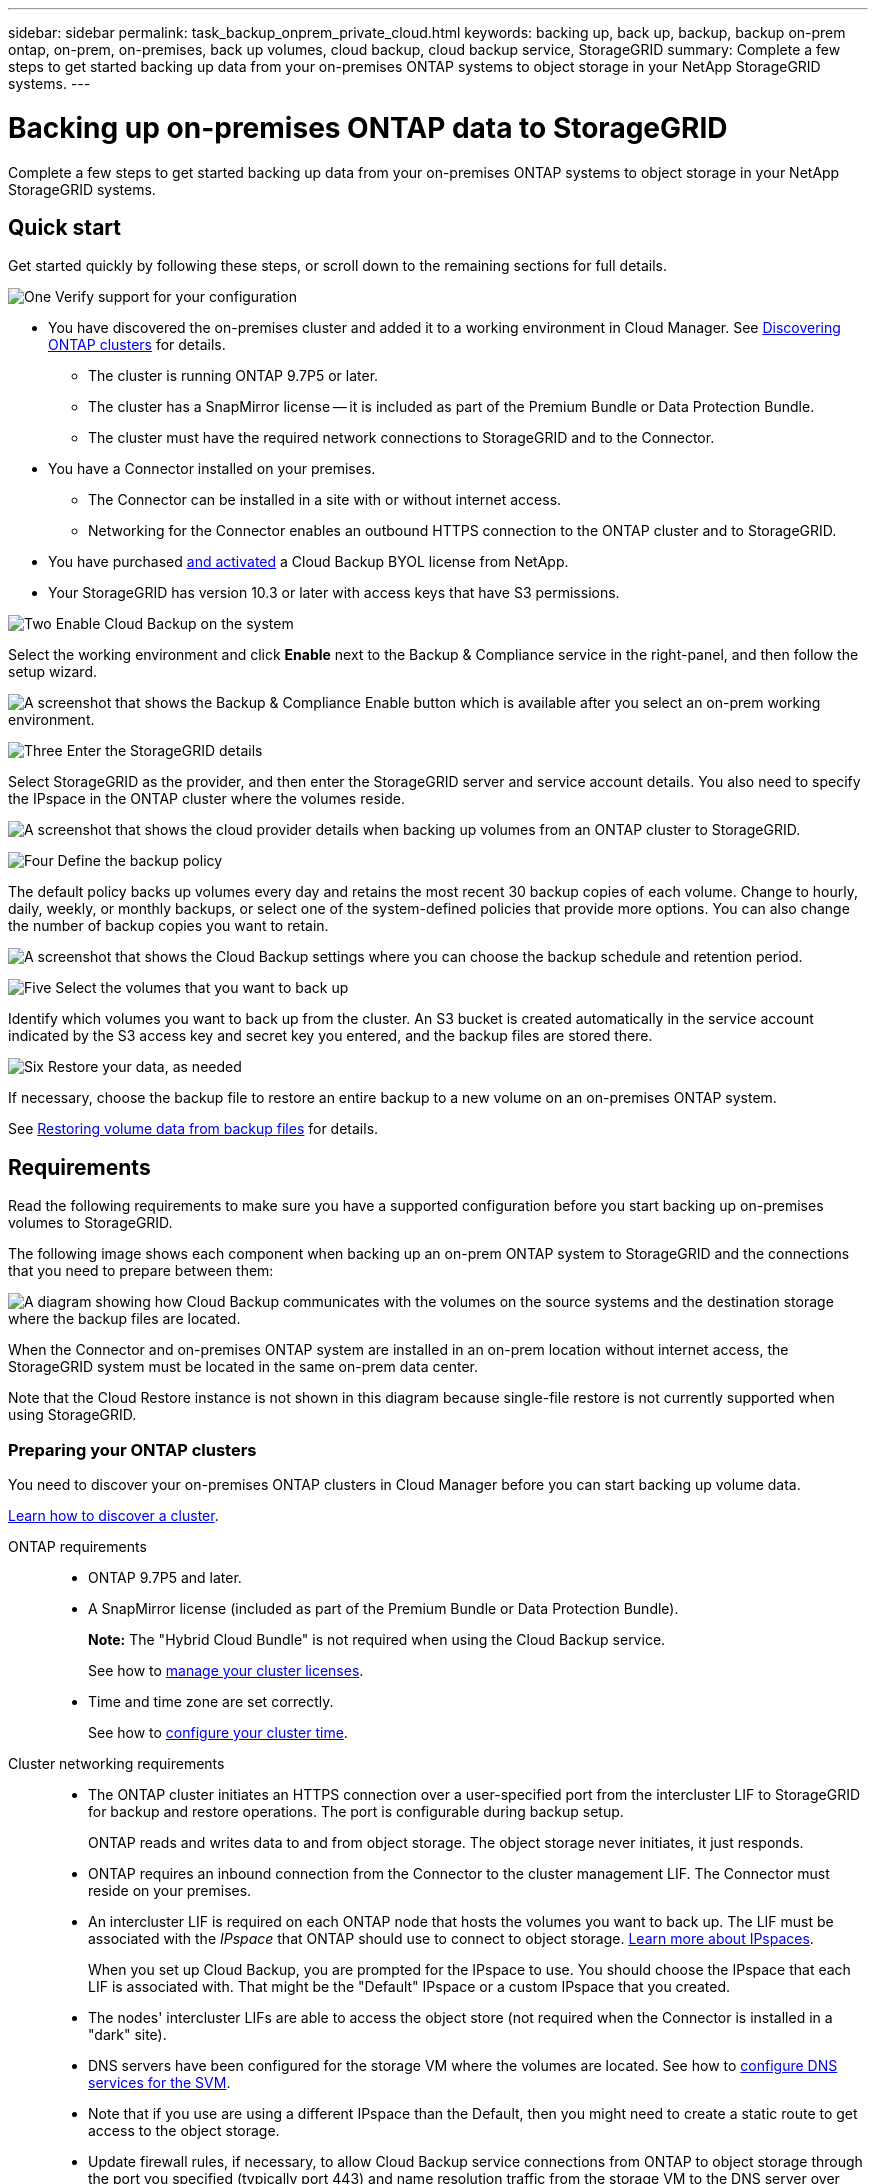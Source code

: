 ---
sidebar: sidebar
permalink: task_backup_onprem_private_cloud.html
keywords: backing up, back up, backup, backup on-prem ontap, on-prem, on-premises, back up volumes, cloud backup, cloud backup service, StorageGRID
summary: Complete a few steps to get started backing up data from your on-premises ONTAP systems to object storage in your NetApp StorageGRID systems.
---

= Backing up on-premises ONTAP data to StorageGRID
:hardbreaks:
:nofooter:
:icons: font
:linkattrs:
:imagesdir: ./media/

[.lead]
Complete a few steps to get started backing up data from your on-premises ONTAP systems to object storage in your NetApp StorageGRID systems.

== Quick start

Get started quickly by following these steps, or scroll down to the remaining sections for full details.

.image:https://raw.githubusercontent.com/NetAppDocs/common/main/media/number-1.png[One] Verify support for your configuration

[role="quick-margin-list"]
* You have discovered the on-premises cluster and added it to a working environment in Cloud Manager. See link:task_discovering_ontap.html[Discovering ONTAP clusters^] for details.
** The cluster is running ONTAP 9.7P5 or later.
** The cluster has a SnapMirror license -- it is included as part of the Premium Bundle or Data Protection Bundle.
** The cluster must have the required network connections to StorageGRID and to the Connector.
* You have a Connector installed on your premises.
** The Connector can be installed in a site with or without internet access.
** Networking for the Connector enables an outbound HTTPS connection to the ONTAP cluster and to StorageGRID.
* You have purchased link:task_licensing_cloud_backup.html#use-a-cloud-backup-byol-license[and activated^] a Cloud Backup BYOL license from NetApp.
* Your StorageGRID has version 10.3 or later with access keys that have S3 permissions.

.image:https://raw.githubusercontent.com/NetAppDocs/common/main/media/number-2.png[Two] Enable Cloud Backup on the system

[role="quick-margin-para"]
Select the working environment and click *Enable* next to the Backup & Compliance service in the right-panel, and then follow the setup wizard.

[role="quick-margin-para"]
image:screenshot_backup_from_onprem_activate.png["A screenshot that shows the Backup & Compliance Enable button which is available after you select an on-prem working environment."]

.image:https://raw.githubusercontent.com/NetAppDocs/common/main/media/number-3.png[Three] Enter the StorageGRID details

[role="quick-margin-para"]
Select StorageGRID as the provider, and then enter the StorageGRID server and service account details. You also need to specify the IPspace in the ONTAP cluster where the volumes reside.

[role="quick-margin-para"]
image:screenshot_backup_provider_settings_storagegrid.png[A screenshot that shows the cloud provider details when backing up volumes from an ONTAP cluster to StorageGRID.]

.image:https://raw.githubusercontent.com/NetAppDocs/common/main/media/number-4.png[Four] Define the backup policy

[role="quick-margin-para"]
The default policy backs up volumes every day and retains the most recent 30 backup copies of each volume. Change to hourly, daily, weekly, or monthly backups, or select one of the system-defined policies that provide more options. You can also change the number of backup copies you want to retain.

[role="quick-margin-para"]
image:screenshot_backup_onprem_policy.png[A screenshot that shows the Cloud Backup settings where you can choose the backup schedule and retention period.]

.image:https://raw.githubusercontent.com/NetAppDocs/common/main/media/number-5.png[Five] Select the volumes that you want to back up

[role="quick-margin-para"]
Identify which volumes you want to back up from the cluster. An S3 bucket is created automatically in the service account indicated by the S3 access key and secret key you entered, and the backup files are stored there.

.image:https://raw.githubusercontent.com/NetAppDocs/common/main/media/number-6.png[Six] Restore your data, as needed

[role="quick-margin-para"]
If necessary, choose the backup file to restore an entire backup to a new volume on an on-premises ONTAP system.

[role="quick-margin-para"]
See link:task_restore_backups.html[Restoring volume data from backup files^] for details.

== Requirements

Read the following requirements to make sure you have a supported configuration before you start backing up on-premises volumes to StorageGRID.

The following image shows each component when backing up an on-prem ONTAP system to StorageGRID and the connections that you need to prepare between them:

image:diagram_cloud_backup_onprem_storagegrid.png[A diagram showing how Cloud Backup communicates with the volumes on the source systems and the destination storage where the backup files are located.]

When the Connector and on-premises ONTAP system are installed in an on-prem location without internet access, the StorageGRID system must be located in the same on-prem data center.

Note that the Cloud Restore instance is not shown in this diagram because single-file restore is not currently supported when using StorageGRID.

=== Preparing your ONTAP clusters

You need to discover your on-premises ONTAP clusters in Cloud Manager before you can start backing up volume data.

link:task_discovering_ontap.html[Learn how to discover a cluster].

ONTAP requirements::
* ONTAP 9.7P5 and later.
* A SnapMirror license (included as part of the Premium Bundle or Data Protection Bundle).
+
*Note:* The "Hybrid Cloud Bundle" is not required when using the Cloud Backup service.
+
See how to https://docs.netapp.com/us-en/ontap/system-admin/manage-licenses-concept.html[manage your cluster licenses^].
*	Time and time zone are set correctly.
+
See how to https://docs.netapp.com/us-en/ontap/system-admin/manage-cluster-time-concept.html[configure your cluster time^].

Cluster networking requirements::
* The ONTAP cluster initiates an HTTPS connection over a user-specified port from the intercluster LIF to StorageGRID for backup and restore operations. The port is configurable during backup setup.
+
ONTAP reads and writes data to and from object storage. The object storage never initiates, it just responds.
+
* ONTAP requires an inbound connection from the Connector to the cluster management LIF. The Connector must reside on your premises.

* An intercluster LIF is required on each ONTAP node that hosts the volumes you want to back up. The LIF must be associated with the _IPspace_ that ONTAP should use to connect to object storage. https://docs.netapp.com/us-en/ontap/networking/standard_properties_of_ipspaces.html[Learn more about IPspaces^].
+
When you set up Cloud Backup, you are prompted for the IPspace to use. You should choose the IPspace that each LIF is associated with. That might be the "Default" IPspace or a custom IPspace that you created.
* The nodes' intercluster LIFs are able to access the object store (not required when the Connector is installed in a "dark" site).
*	DNS servers have been configured for the storage VM where the volumes are located. See how to https://docs.netapp.com/us-en/ontap/networking/configure_dns_services_auto.html[configure DNS services for the SVM^].
* Note that if you use are using a different IPspace than the Default, then you might need to create a static route to get access to the object storage.
* Update firewall rules, if necessary, to allow Cloud Backup service connections from ONTAP to object storage through the port you specified (typically port 443) and name resolution traffic from the storage VM to the DNS server over port 53 (TCP/UDP).

=== Preparing StorageGRID

StorageGRID must meet the following requirements. See the https://docs.netapp.com/sgws-115/index.jsp[StorageGRID documentation^] for more information.

Supported StorageGRID versions::
StorageGRID 10.3 and later is supported.

S3 credentials::
When you set up backup to StorageGRID, the backup wizard prompts you for an S3 access key and secret key for a service account. A service account enables Cloud Backup to authenticate and access the StorageGRID buckets used to store backups. The keys are required so that StorageGRID knows who is making the request.
+
These access keys must be associated with a user who has the following permissions:
+
[source,json]
"s3:ListAllMyBuckets",
"s3:ListBucket",
"s3:GetObject",
"s3:PutObject",
"s3:DeleteObject",
"s3:CreateBucket"

Object versioning::
You must not enable StorageGRID object versioning on the object store bucket.

=== Creating or switching Connectors

When backing up data to StorageGRID, a Connector must be available on your premises. You'll either need to install a new Connector or make sure that the currently selected Connector resides on-prem. The Connector can be installed in a site with or without internet access.

* link:concept_connectors.html[Learn about Connectors]
* link:task_installing_linux.html[Installing the Connector on a Linux host with internet access]
* link:task-install-connector-onprem-no-internet.html[Installing the Connector on a Linux host without internet access]
* link:task_managing_connectors.html[Switching between Connectors]

=== Preparing networking for the Connector

Ensure that the Connector has the required networking connections.

.Steps

. Ensure that the network where the Connector is installed enables the following connections:

* An HTTPS connection over port 443 to StorageGRID
* An HTTPS connection over port 443 to your ONTAP clusters
* An outbound internet connection to the Cloud Backup service over port 443 (HTTPS) (not required when the Connector is installed in a "dark" site)

=== License requirements

Before your 30-day free trial of the Cloud Backup service expires, you need to purchase and activate a Cloud Backup BYOL license from NetApp. This license is for the account and can be used across multiple systems.

You'll need the serial number from NetApp that enables you to use the service for the duration and capacity of the license. link:task_licensing_cloud_backup.html#use-a-cloud-backup-byol-license[Learn how to manage your BYOL licenses].

TIP: PAYGO licensing is not currently supported when backing up files to StorageGRID.

A SnapMirror license is required on the cluster. Note that the "Hybrid Cloud Bundle" is not required when using Cloud Backup.

== Enabling Cloud Backup to StorageGRID

Enable Cloud Backup at any time directly from the on-premises working environment.

.Steps

. From the Canvas, select the on-premises working environment and click *Enable* next to the Backup & Compliance service in the right-panel.
+
image:screenshot_backup_from_onprem_activate.png[A screenshot that shows the Backup & Compliance Enable button which is available after you select an on-prem working environment.]

. Select *StorageGRID* as the provider, click *Next*, and then enter the provider details:

.. The FQDN of the StorageGRID server and the port that ONTAP should use for HTTPS communication with StorageGRID; for example: `s3.eng.company.com:8082`
.. The Access Key and the Secret Key used to access the bucket to store backups.
.. The IPspace in the ONTAP cluster where the volumes you want to back up reside. The intercluster LIFs for this IPspace must have outbound internet access (not required when the Connector is installed in a "dark" site).
+
Selecting the correct IPspace ensures that Cloud Backup can set up a connection from ONTAP to your StorageGRID object storage.
+
image:screenshot_backup_provider_settings_storagegrid.png[A screenshot that shows the cloud provider details when backing up volumes from an on-premises cluster to StorageGRID storage.]
+
Note that you cannot change this information after the service has started.

. In the _Define Policy_ page, select the backup schedule and retention value and click *Next*.
+
image:screenshot_backup_onprem_policy.png[A screenshot that shows the Cloud Backup settings where you can choose your backup schedule and retention period.]
+
See link:concept_backup_to_cloud.html#the-schedule-is-hourly-daily-weekly-monthly-or-a-combination[the list of existing policies^].

. Select the volumes that you want to back up.

+
* To back up all volumes, check the box in the title row (image:button_backup_all_volumes.png[]).
* To back up individual volumes, check the box for each volume (image:button_backup_1_volume.png[]).
+
image:screenshot_backup_select_volumes.png[A screenshot of selecting the volumes that will be backed up.]

. Click *Activate Backup* and Cloud Backup starts taking the initial backups of each selected volume.

.Result

An S3 bucket is created automatically in the service account indicated by the S3 access key and secret key you entered, and the backup files are stored there. The Volume Backup Dashboard is displayed so you can monitor the state of the backups.

.What's next?

You can link:task_managing_backups.html[start and stop backups for volumes or change the backup schedule^] and you can link:task_restore_backups.html[restore entire volumes from a backup file^].
